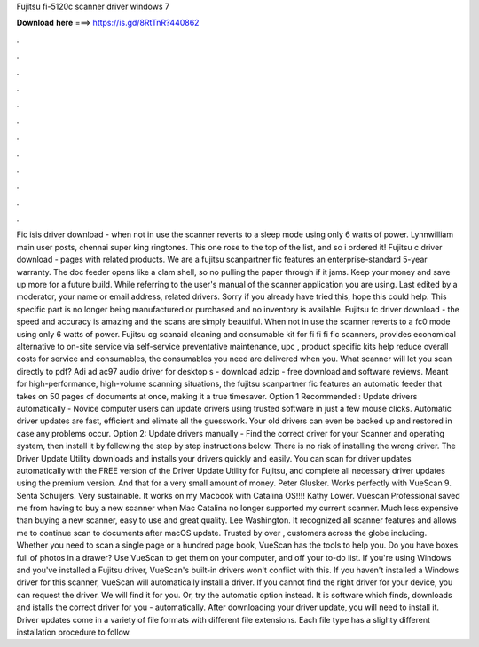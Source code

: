 Fujitsu fi-5120c scanner driver windows 7

𝐃𝐨𝐰𝐧𝐥𝐨𝐚𝐝 𝐡𝐞𝐫𝐞 ===> https://is.gd/8RtTnR?440862

.

.

.

.

.

.

.

.

.

.

.

.

Fic isis driver download - when not in use the scanner reverts to a sleep mode using only 6 watts of power. Lynnwilliam main user posts, chennai super king ringtones. This one rose to the top of the list, and so i ordered it! Fujitsu c driver download - pages with related products. We are a fujitsu scanpartner fic features an enterprise-standard 5-year warranty.
The doc feeder opens like a clam shell, so no pulling the paper through if it jams. Keep your money and save up more for a future build.
While referring to the user's manual of the scanner application you are using. Last edited by a moderator, your name or email address, related drivers. Sorry if you already have tried this, hope this could help. This specific part is no longer being manufactured or purchased and no inventory is available.
Fujitsu fc driver download - the speed and accuracy is amazing and the scans are simply beautiful. When not in use the scanner reverts to a fc0 mode using only 6 watts of power. Fujitsu cg scanaid cleaning and consumable kit for fi fi fi fic scanners, provides economical alternative to on-site service via self-service preventative maintenance, upc , product specific kits help reduce overall costs for service and consumables, the consumables you need are delivered when you.
What scanner will let you scan directly to pdf? Adi ad ac97 audio driver for desktop s - download adzip - free download and software reviews. Meant for high-performance, high-volume scanning situations, the fujitsu scanpartner fic features an automatic feeder that takes on 50 pages of documents at once, making it a true timesaver.
Option 1 Recommended : Update drivers automatically - Novice computer users can update drivers using trusted software in just a few mouse clicks. Automatic driver updates are fast, efficient and elimate all the guesswork. Your old drivers can even be backed up and restored in case any problems occur.
Option 2: Update drivers manually - Find the correct driver for your Scanner and operating system, then install it by following the step by step instructions below. There is no risk of installing the wrong driver. The Driver Update Utility downloads and installs your drivers quickly and easily. You can scan for driver updates automatically with the FREE version of the Driver Update Utility for Fujitsu, and complete all necessary driver updates using the premium version.
And that for a very small amount of money. Peter Glusker. Works perfectly with VueScan 9. Senta Schuijers. Very sustainable. It works on my Macbook with Catalina OS!!!! Kathy Lower. Vuescan Professional saved me from having to buy a new scanner when Mac Catalina no longer supported my current scanner. Much less expensive than buying a new scanner, easy to use and great quality. Lee Washington. It recognized all scanner features and allows me to continue scan to documents after macOS update.
Trusted by over , customers across the globe including. Whether you need to scan a single page or a hundred page book, VueScan has the tools to help you. Do you have boxes full of photos in a drawer? Use VueScan to get them on your computer, and off your to-do list. If you're using Windows and you've installed a Fujitsu driver, VueScan's built-in drivers won't conflict with this.
If you haven't installed a Windows driver for this scanner, VueScan will automatically install a driver. If you cannot find the right driver for your device, you can request the driver.
We will find it for you. Or, try the automatic option instead. It is software which finds, downloads and istalls the correct driver for you - automatically. After downloading your driver update, you will need to install it. Driver updates come in a variety of file formats with different file extensions. Each file type has a slighty different installation procedure to follow.